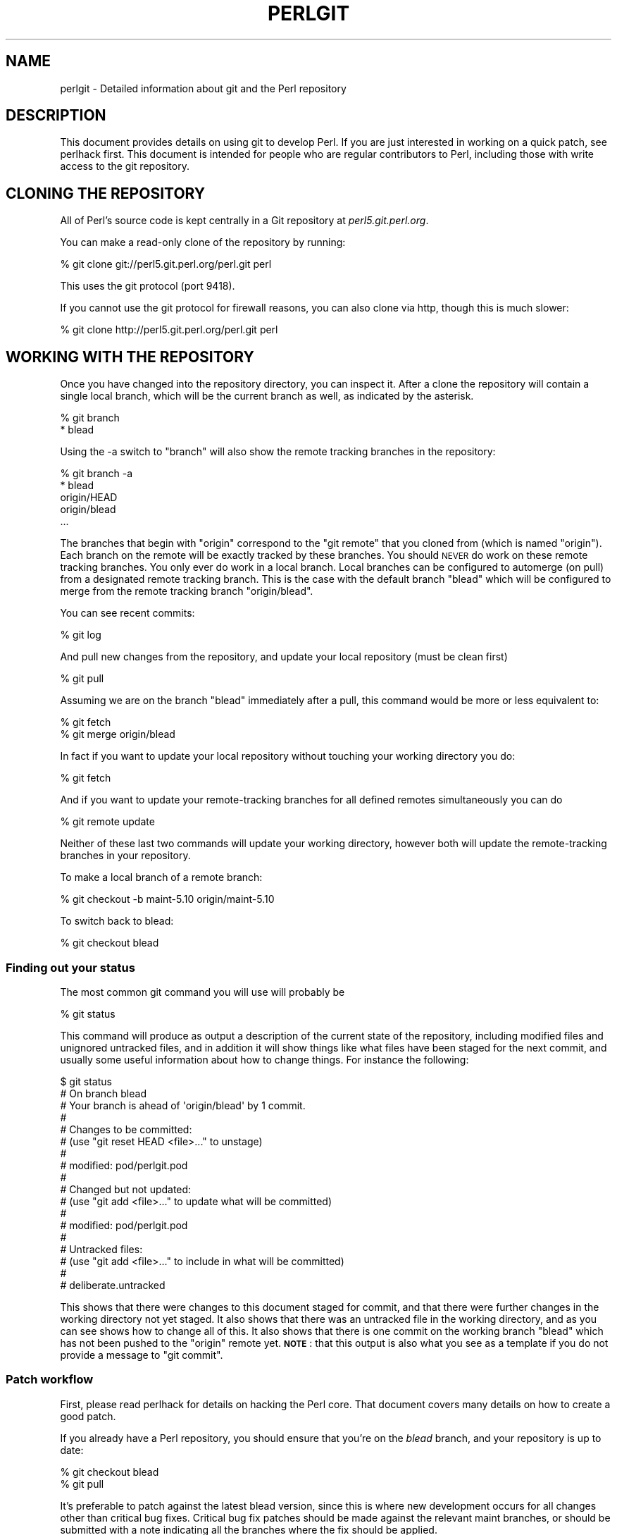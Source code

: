 .\" Automatically generated by Pod::Man 2.28 (Pod::Simple 3.28)
.\"
.\" Standard preamble:
.\" ========================================================================
.de Sp \" Vertical space (when we can't use .PP)
.if t .sp .5v
.if n .sp
..
.de Vb \" Begin verbatim text
.ft CW
.nf
.ne \\$1
..
.de Ve \" End verbatim text
.ft R
.fi
..
.\" Set up some character translations and predefined strings.  \*(-- will
.\" give an unbreakable dash, \*(PI will give pi, \*(L" will give a left
.\" double quote, and \*(R" will give a right double quote.  \*(C+ will
.\" give a nicer C++.  Capital omega is used to do unbreakable dashes and
.\" therefore won't be available.  \*(C` and \*(C' expand to `' in nroff,
.\" nothing in troff, for use with C<>.
.tr \(*W-
.ds C+ C\v'-.1v'\h'-1p'\s-2+\h'-1p'+\s0\v'.1v'\h'-1p'
.ie n \{\
.    ds -- \(*W-
.    ds PI pi
.    if (\n(.H=4u)&(1m=24u) .ds -- \(*W\h'-12u'\(*W\h'-12u'-\" diablo 10 pitch
.    if (\n(.H=4u)&(1m=20u) .ds -- \(*W\h'-12u'\(*W\h'-8u'-\"  diablo 12 pitch
.    ds L" ""
.    ds R" ""
.    ds C` ""
.    ds C' ""
'br\}
.el\{\
.    ds -- \|\(em\|
.    ds PI \(*p
.    ds L" ``
.    ds R" ''
.    ds C`
.    ds C'
'br\}
.\"
.\" Escape single quotes in literal strings from groff's Unicode transform.
.ie \n(.g .ds Aq \(aq
.el       .ds Aq '
.\"
.\" If the F register is turned on, we'll generate index entries on stderr for
.\" titles (.TH), headers (.SH), subsections (.SS), items (.Ip), and index
.\" entries marked with X<> in POD.  Of course, you'll have to process the
.\" output yourself in some meaningful fashion.
.\"
.\" Avoid warning from groff about undefined register 'F'.
.de IX
..
.nr rF 0
.if \n(.g .if rF .nr rF 1
.if (\n(rF:(\n(.g==0)) \{
.    if \nF \{
.        de IX
.        tm Index:\\$1\t\\n%\t"\\$2"
..
.        if !\nF==2 \{
.            nr % 0
.            nr F 2
.        \}
.    \}
.\}
.rr rF
.\"
.\" Accent mark definitions (@(#)ms.acc 1.5 88/02/08 SMI; from UCB 4.2).
.\" Fear.  Run.  Save yourself.  No user-serviceable parts.
.    \" fudge factors for nroff and troff
.if n \{\
.    ds #H 0
.    ds #V .8m
.    ds #F .3m
.    ds #[ \f1
.    ds #] \fP
.\}
.if t \{\
.    ds #H ((1u-(\\\\n(.fu%2u))*.13m)
.    ds #V .6m
.    ds #F 0
.    ds #[ \&
.    ds #] \&
.\}
.    \" simple accents for nroff and troff
.if n \{\
.    ds ' \&
.    ds ` \&
.    ds ^ \&
.    ds , \&
.    ds ~ ~
.    ds /
.\}
.if t \{\
.    ds ' \\k:\h'-(\\n(.wu*8/10-\*(#H)'\'\h"|\\n:u"
.    ds ` \\k:\h'-(\\n(.wu*8/10-\*(#H)'\`\h'|\\n:u'
.    ds ^ \\k:\h'-(\\n(.wu*10/11-\*(#H)'^\h'|\\n:u'
.    ds , \\k:\h'-(\\n(.wu*8/10)',\h'|\\n:u'
.    ds ~ \\k:\h'-(\\n(.wu-\*(#H-.1m)'~\h'|\\n:u'
.    ds / \\k:\h'-(\\n(.wu*8/10-\*(#H)'\z\(sl\h'|\\n:u'
.\}
.    \" troff and (daisy-wheel) nroff accents
.ds : \\k:\h'-(\\n(.wu*8/10-\*(#H+.1m+\*(#F)'\v'-\*(#V'\z.\h'.2m+\*(#F'.\h'|\\n:u'\v'\*(#V'
.ds 8 \h'\*(#H'\(*b\h'-\*(#H'
.ds o \\k:\h'-(\\n(.wu+\w'\(de'u-\*(#H)/2u'\v'-.3n'\*(#[\z\(de\v'.3n'\h'|\\n:u'\*(#]
.ds d- \h'\*(#H'\(pd\h'-\w'~'u'\v'-.25m'\f2\(hy\fP\v'.25m'\h'-\*(#H'
.ds D- D\\k:\h'-\w'D'u'\v'-.11m'\z\(hy\v'.11m'\h'|\\n:u'
.ds th \*(#[\v'.3m'\s+1I\s-1\v'-.3m'\h'-(\w'I'u*2/3)'\s-1o\s+1\*(#]
.ds Th \*(#[\s+2I\s-2\h'-\w'I'u*3/5'\v'-.3m'o\v'.3m'\*(#]
.ds ae a\h'-(\w'a'u*4/10)'e
.ds Ae A\h'-(\w'A'u*4/10)'E
.    \" corrections for vroff
.if v .ds ~ \\k:\h'-(\\n(.wu*9/10-\*(#H)'\s-2\u~\d\s+2\h'|\\n:u'
.if v .ds ^ \\k:\h'-(\\n(.wu*10/11-\*(#H)'\v'-.4m'^\v'.4m'\h'|\\n:u'
.    \" for low resolution devices (crt and lpr)
.if \n(.H>23 .if \n(.V>19 \
\{\
.    ds : e
.    ds 8 ss
.    ds o a
.    ds d- d\h'-1'\(ga
.    ds D- D\h'-1'\(hy
.    ds th \o'bp'
.    ds Th \o'LP'
.    ds ae ae
.    ds Ae AE
.\}
.rm #[ #] #H #V #F C
.\" ========================================================================
.\"
.IX Title "PERLGIT 1"
.TH PERLGIT 1 "2014-09-14" "perl v5.20.1" "Perl Programmers Reference Guide"
.\" For nroff, turn off justification.  Always turn off hyphenation; it makes
.\" way too many mistakes in technical documents.
.if n .ad l
.nh
.SH "NAME"
perlgit \- Detailed information about git and the Perl repository
.SH "DESCRIPTION"
.IX Header "DESCRIPTION"
This document provides details on using git to develop Perl. If you are
just interested in working on a quick patch, see perlhack first.
This document is intended for people who are regular contributors to
Perl, including those with write access to the git repository.
.SH "CLONING THE REPOSITORY"
.IX Header "CLONING THE REPOSITORY"
All of Perl's source code is kept centrally in a Git repository at
\&\fIperl5.git.perl.org\fR.
.PP
You can make a read-only clone of the repository by running:
.PP
.Vb 1
\&  % git clone git://perl5.git.perl.org/perl.git perl
.Ve
.PP
This uses the git protocol (port 9418).
.PP
If you cannot use the git protocol for firewall reasons, you can also
clone via http, though this is much slower:
.PP
.Vb 1
\&  % git clone http://perl5.git.perl.org/perl.git perl
.Ve
.SH "WORKING WITH THE REPOSITORY"
.IX Header "WORKING WITH THE REPOSITORY"
Once you have changed into the repository directory, you can inspect
it. After a clone the repository will contain a single local branch,
which will be the current branch as well, as indicated by the asterisk.
.PP
.Vb 2
\&  % git branch
\&  * blead
.Ve
.PP
Using the \-a switch to \f(CW\*(C`branch\*(C'\fR will also show the remote tracking
branches in the repository:
.PP
.Vb 5
\&  % git branch \-a
\&  * blead
\&    origin/HEAD
\&    origin/blead
\&  ...
.Ve
.PP
The branches that begin with \*(L"origin\*(R" correspond to the \*(L"git remote\*(R"
that you cloned from (which is named \*(L"origin\*(R"). Each branch on the
remote will be exactly tracked by these branches. You should \s-1NEVER\s0 do
work on these remote tracking branches. You only ever do work in a
local branch. Local branches can be configured to automerge (on pull)
from a designated remote tracking branch. This is the case with the
default branch \f(CW\*(C`blead\*(C'\fR which will be configured to merge from the
remote tracking branch \f(CW\*(C`origin/blead\*(C'\fR.
.PP
You can see recent commits:
.PP
.Vb 1
\&  % git log
.Ve
.PP
And pull new changes from the repository, and update your local
repository (must be clean first)
.PP
.Vb 1
\&  % git pull
.Ve
.PP
Assuming we are on the branch \f(CW\*(C`blead\*(C'\fR immediately after a pull, this
command would be more or less equivalent to:
.PP
.Vb 2
\&  % git fetch
\&  % git merge origin/blead
.Ve
.PP
In fact if you want to update your local repository without touching
your working directory you do:
.PP
.Vb 1
\&  % git fetch
.Ve
.PP
And if you want to update your remote-tracking branches for all defined
remotes simultaneously you can do
.PP
.Vb 1
\&  % git remote update
.Ve
.PP
Neither of these last two commands will update your working directory,
however both will update the remote-tracking branches in your
repository.
.PP
To make a local branch of a remote branch:
.PP
.Vb 1
\&  % git checkout \-b maint\-5.10 origin/maint\-5.10
.Ve
.PP
To switch back to blead:
.PP
.Vb 1
\&  % git checkout blead
.Ve
.SS "Finding out your status"
.IX Subsection "Finding out your status"
The most common git command you will use will probably be
.PP
.Vb 1
\&  % git status
.Ve
.PP
This command will produce as output a description of the current state
of the repository, including modified files and unignored untracked
files, and in addition it will show things like what files have been
staged for the next commit, and usually some useful information about
how to change things. For instance the following:
.PP
.Vb 10
\&  $ git status
\&  # On branch blead
\&  # Your branch is ahead of \*(Aqorigin/blead\*(Aq by 1 commit.
\&  #
\&  # Changes to be committed:
\&  #   (use "git reset HEAD <file>..." to unstage)
\&  #
\&  #       modified:   pod/perlgit.pod
\&  #
\&  # Changed but not updated:
\&  #   (use "git add <file>..." to update what will be committed)
\&  #
\&  #       modified:   pod/perlgit.pod
\&  #
\&  # Untracked files:
\&  #   (use "git add <file>..." to include in what will be committed)
\&  #
\&  #       deliberate.untracked
.Ve
.PP
This shows that there were changes to this document staged for commit,
and that there were further changes in the working directory not yet
staged. It also shows that there was an untracked file in the working
directory, and as you can see shows how to change all of this. It also
shows that there is one commit on the working branch \f(CW\*(C`blead\*(C'\fR which has
not been pushed to the \f(CW\*(C`origin\*(C'\fR remote yet. \fB\s-1NOTE\s0\fR: that this output
is also what you see as a template if you do not provide a message to
\&\f(CW\*(C`git commit\*(C'\fR.
.SS "Patch workflow"
.IX Subsection "Patch workflow"
First, please read perlhack for details on hacking the Perl core.
That document covers many details on how to create a good patch.
.PP
If you already have a Perl repository, you should ensure that you're on
the \fIblead\fR branch, and your repository is up to date:
.PP
.Vb 2
\&  % git checkout blead
\&  % git pull
.Ve
.PP
It's preferable to patch against the latest blead version, since this
is where new development occurs for all changes other than critical bug
fixes. Critical bug fix patches should be made against the relevant
maint branches, or should be submitted with a note indicating all the
branches where the fix should be applied.
.PP
Now that we have everything up to date, we need to create a temporary
new branch for these changes and switch into it:
.PP
.Vb 1
\&  % git checkout \-b orange
.Ve
.PP
which is the short form of
.PP
.Vb 2
\&  % git branch orange
\&  % git checkout orange
.Ve
.PP
Creating a topic branch makes it easier for the maintainers to rebase
or merge back into the master blead for a more linear history. If you
don't work on a topic branch the maintainer has to manually cherry pick
your changes onto blead before they can be applied.
.PP
That'll get you scolded on perl5\-porters, so don't do that. Be Awesome.
.PP
Then make your changes. For example, if Leon Brocard changes his name
to Orange Brocard, we should change his name in the \s-1AUTHORS\s0 file:
.PP
.Vb 1
\&  % perl \-pi \-e \*(Aqs{Leon Brocard}{Orange Brocard}\*(Aq AUTHORS
.Ve
.PP
You can see what files are changed:
.PP
.Vb 7
\&  % git status
\&  # On branch orange
\&  # Changes to be committed:
\&  #   (use "git reset HEAD <file>..." to unstage)
\&  #
\&  #    modified:   AUTHORS
\&  #
.Ve
.PP
And you can see the changes:
.PP
.Vb 10
\&  % git diff
\&  diff \-\-git a/AUTHORS b/AUTHORS
\&  index 293dd70..722c93e 100644
\&  \-\-\- a/AUTHORS
\&  +++ b/AUTHORS
\&  @@ \-541,7 +541,7 @@    Lars Hecking                   <lhecking@nmrc.ucc.ie>
\&   Laszlo Molnar                  <laszlo.molnar@eth.ericsson.se>
\&   Leif Huhn                      <leif@hale.dkstat.com>
\&   Len Johnson                    <lenjay@ibm.net>
\&  \-Leon Brocard                   <acme@astray.com>
\&  +Orange Brocard                 <acme@astray.com>
\&   Les Peters                     <lpeters@aol.net>
\&   Lesley Binks                   <lesley.binks@gmail.com>
\&   Lincoln D. Stein               <lstein@cshl.org>
.Ve
.PP
Now commit your change locally:
.PP
.Vb 3
\&  % git commit \-a \-m \*(AqRename Leon Brocard to Orange Brocard\*(Aq
\&  Created commit 6196c1d: Rename Leon Brocard to Orange Brocard
\&   1 files changed, 1 insertions(+), 1 deletions(\-)
.Ve
.PP
The \f(CW\*(C`\-a\*(C'\fR option is used to include all files that git tracks that you
have changed. If at this time, you only want to commit some of the
files you have worked on, you can omit the \f(CW\*(C`\-a\*(C'\fR and use the command
\&\f(CW\*(C`git\ add\ \f(CIFILE\ ...\f(CW\*(C'\fR before doing the commit. \f(CW\*(C`git\ add\ \-\-interactive\*(C'\fR allows you to even just commit portions of files
instead of all the changes in them.
.PP
The \f(CW\*(C`\-m\*(C'\fR option is used to specify the commit message. If you omit it,
git will open a text editor for you to compose the message
interactively. This is useful when the changes are more complex than
the sample given here, and, depending on the editor, to know that the
first line of the commit message doesn't exceed the 50 character legal
maximum.
.PP
Once you've finished writing your commit message and exited your
editor, git will write your change to disk and tell you something like
this:
.PP
.Vb 2
\&  Created commit daf8e63: explain git status and stuff about remotes
\&   1 files changed, 83 insertions(+), 3 deletions(\-)
.Ve
.PP
If you re-run \f(CW\*(C`git status\*(C'\fR, you should see something like this:
.PP
.Vb 9
\&  % git status
\&  # On branch blead
\&  # Your branch is ahead of \*(Aqorigin/blead\*(Aq by 2 commits.
\&  #
\&  # Untracked files:
\&  #   (use "git add <file>..." to include in what will be committed)
\&  #
\&  #       deliberate.untracked
\&  nothing added to commit but untracked files present (use "git add" to track)
.Ve
.PP
When in doubt, before you do anything else, check your status and read
it carefully, many questions are answered directly by the git status
output.
.PP
You can examine your last commit with:
.PP
.Vb 1
\&  % git show HEAD
.Ve
.PP
and if you are not happy with either the description or the patch
itself you can fix it up by editing the files once more and then issue:
.PP
.Vb 1
\&  % git commit \-a \-\-amend
.Ve
.PP
Now you should create a patch file for all your local changes:
.PP
.Vb 2
\&  % git format\-patch \-M origin..
\&  0001\-Rename\-Leon\-Brocard\-to\-Orange\-Brocard.patch
.Ve
.PP
Or for a lot of changes, e.g. from a topic branch:
.PP
.Vb 1
\&  % git format\-patch \-\-stdout \-M origin.. > topic\-branch\-changes.patch
.Ve
.PP
You should now send an email to
perlbug@perl.org <mailto:perlbug@perl.org> with a description of your
changes, and include this patch file as an attachment. In addition to
being tracked by \s-1RT,\s0 mail to perlbug will automatically be forwarded to
perl5\-porters (with manual moderation, so please be patient). You
should only send patches to
perl5\-porters@perl.org <mailto:perl5-porters@perl.org> directly if the
patch is not ready to be applied, but intended for discussion.
.PP
See the next section for how to configure and use git to send these
emails for you.
.PP
If you want to delete your temporary branch, you may do so with:
.PP
.Vb 6
\&  % git checkout blead
\&  % git branch \-d orange
\&  error: The branch \*(Aqorange\*(Aq is not an ancestor of your current HEAD.
\&  If you are sure you want to delete it, run \*(Aqgit branch \-D orange\*(Aq.
\&  % git branch \-D orange
\&  Deleted branch orange.
.Ve
.SS "Committing your changes"
.IX Subsection "Committing your changes"
Assuming that you'd like to commit all the changes you've made as a
single atomic unit, run this command:
.PP
.Vb 1
\&   % git commit \-a
.Ve
.PP
(That \f(CW\*(C`\-a\*(C'\fR tells git to add every file you've changed to this commit.
New files aren't automatically added to your commit when you use
\&\f(CW\*(C`commit \-a\*(C'\fR If you want to add files or to commit some, but not all of
your changes, have a look at the documentation for \f(CW\*(C`git add\*(C'\fR.)
.PP
Git will start up your favorite text editor, so that you can craft a
commit message for your change. See \*(L"Commit message\*(R" in perlhack for more
information about what makes a good commit message.
.PP
Once you've finished writing your commit message and exited your
editor, git will write your change to disk and tell you something like
this:
.PP
.Vb 2
\&  Created commit daf8e63: explain git status and stuff about remotes
\&   1 files changed, 83 insertions(+), 3 deletions(\-)
.Ve
.PP
If you re-run \f(CW\*(C`git status\*(C'\fR, you should see something like this:
.PP
.Vb 9
\&  % git status
\&  # On branch blead
\&  # Your branch is ahead of \*(Aqorigin/blead\*(Aq by 2 commits.
\&  #
\&  # Untracked files:
\&  #   (use "git add <file>..." to include in what will be committed)
\&  #
\&  #       deliberate.untracked
\&  nothing added to commit but untracked files present (use "git add" to track)
.Ve
.PP
When in doubt, before you do anything else, check your status and read
it carefully, many questions are answered directly by the git status
output.
.SS "Sending patch emails"
.IX Subsection "Sending patch emails"
After you've generated your patch you should sent it
to perlbug@perl.org (as discussed in the previous
section with a normal mail client as an
attachment, along with a description of the patch.
.PP
You \fBmust not\fR use \fIgit\-send\-email\fR\|(1) to send patches generated with
\&\fIgit\-format\-patch\fR\|(1). The \s-1RT\s0 ticketing system living behind
perlbug@perl.org does not respect the inline contents of E\-Mails,
sending an inline patch to \s-1RT\s0 guarantees that your patch will be
destroyed.
.PP
Someone may download your patch from \s-1RT,\s0 which will result in the
subject (the first line of the commit message) being omitted.  See \s-1RT\s0
#74192 and commit a4583001 for an example. Alternatively someone may
apply your patch from \s-1RT\s0 after it arrived in their mailbox, by which
time \s-1RT\s0 will have modified the inline content of the message.  See \s-1RT\s0
#74532 and commit f9bcfeac for a bad example of this failure mode.
.SS "A note on derived files"
.IX Subsection "A note on derived files"
Be aware that many files in the distribution are derivative\*(--avoid
patching them, because git won't see the changes to them, and the build
process will overwrite them. Patch the originals instead. Most
utilities (like perldoc) are in this category, i.e. patch
\&\fIutils/perldoc.PL\fR rather than \fIutils/perldoc\fR. Similarly, don't
create patches for files under \f(CW$src_root\fR/ext from their copies found in
\&\f(CW$install_root\fR/lib. If you are unsure about the proper location of a
file that may have gotten copied while building the source
distribution, consult the \f(CW\*(C`MANIFEST\*(C'\fR.
.SS "Cleaning a working directory"
.IX Subsection "Cleaning a working directory"
The command \f(CW\*(C`git clean\*(C'\fR can with varying arguments be used as a
replacement for \f(CW\*(C`make clean\*(C'\fR.
.PP
To reset your working directory to a pristine condition you can do:
.PP
.Vb 1
\&  % git clean \-dxf
.Ve
.PP
However, be aware this will delete \s-1ALL\s0 untracked content. You can use
.PP
.Vb 1
\&  % git clean \-Xf
.Ve
.PP
to remove all ignored untracked files, such as build and test
byproduct, but leave any  manually created files alone.
.PP
If you only want to cancel some uncommitted edits, you can use \f(CW\*(C`git
checkout\*(C'\fR and give it a list of files to be reverted, or \f(CW\*(C`git checkout
\&\-f\*(C'\fR to revert them all.
.PP
If you want to cancel one or several commits, you can use \f(CW\*(C`git reset\*(C'\fR.
.SS "Bisecting"
.IX Subsection "Bisecting"
\&\f(CW\*(C`git\*(C'\fR provides a built-in way to determine which commit should be blamed
for introducing a given bug. \f(CW\*(C`git bisect\*(C'\fR performs a binary search of
history to locate the first failing commit. It is fast, powerful and
flexible, but requires some setup and to automate the process an auxiliary
shell script is needed.
.PP
The core provides a wrapper program, \fIPorting/bisect.pl\fR, which attempts to
simplify as much as possible, making bisecting as simple as running a Perl
one-liner. For example, if you want to know when this became an error:
.PP
.Vb 1
\&    perl \-e \*(Aqmy $a := 2\*(Aq
.Ve
.PP
you simply run this:
.PP
.Vb 1
\&    .../Porting/bisect.pl \-e \*(Aqmy $a := 2;\*(Aq
.Ve
.PP
Using \f(CW\*(C`bisect.pl\*(C'\fR, with one command (and no other files) it's easy to find
out
.IP "\(bu" 4
Which commit caused this example code to break?
.IP "\(bu" 4
Which commit caused this example code to start working?
.IP "\(bu" 4
Which commit added the first file to match this regex?
.IP "\(bu" 4
Which commit removed the last file to match this regex?
.PP
usually without needing to know which versions of perl to use as start and
end revisions, as \fIbisect.pl\fR automatically searches to find the earliest
stable version for which the test case passes. Run
\&\f(CW\*(C`Porting/bisect.pl \-\-help\*(C'\fR for the full documentation, including how to
set the \f(CW\*(C`Configure\*(C'\fR and build time options.
.PP
If you require more flexibility than \fIPorting/bisect.pl\fR has to offer, you'll
need to run \f(CW\*(C`git bisect\*(C'\fR yourself. It's most useful to use \f(CW\*(C`git bisect run\*(C'\fR
to automate the building and testing of perl revisions. For this you'll need
a shell script for \f(CW\*(C`git\*(C'\fR to call to test a particular revision. An example
script is \fIPorting/bisect\-example.sh\fR, which you should copy \fBoutside\fR of
the repository, as the bisect process will reset the state to a clean checkout
as it runs. The instructions below assume that you copied it as \fI~/run\fR and
then edited it as appropriate.
.PP
You first enter in bisect mode with:
.PP
.Vb 1
\&  % git bisect start
.Ve
.PP
For example, if the bug is present on \f(CW\*(C`HEAD\*(C'\fR but wasn't in 5.10.0,
\&\f(CW\*(C`git\*(C'\fR will learn about this when you enter:
.PP
.Vb 3
\&  % git bisect bad
\&  % git bisect good perl\-5.10.0
\&  Bisecting: 853 revisions left to test after this
.Ve
.PP
This results in checking out the median commit between \f(CW\*(C`HEAD\*(C'\fR and
\&\f(CW\*(C`perl\-5.10.0\*(C'\fR. You can then run the bisecting process with:
.PP
.Vb 1
\&  % git bisect run ~/run
.Ve
.PP
When the first bad commit is isolated, \f(CW\*(C`git bisect\*(C'\fR will tell you so:
.PP
.Vb 4
\&  ca4cfd28534303b82a216cfe83a1c80cbc3b9dc5 is first bad commit
\&  commit ca4cfd28534303b82a216cfe83a1c80cbc3b9dc5
\&  Author: Dave Mitchell <davem@fdisolutions.com>
\&  Date:   Sat Feb 9 14:56:23 2008 +0000
\&
\&      [perl #49472] Attributes + Unknown Error
\&      ...
\&
\&  bisect run success
.Ve
.PP
You can peek into the bisecting process with \f(CW\*(C`git bisect log\*(C'\fR and
\&\f(CW\*(C`git bisect visualize\*(C'\fR. \f(CW\*(C`git bisect reset\*(C'\fR will get you out of bisect
mode.
.PP
Please note that the first \f(CW\*(C`good\*(C'\fR state must be an ancestor of the
first \f(CW\*(C`bad\*(C'\fR state. If you want to search for the commit that \fIsolved\fR
some bug, you have to negate your test case (i.e. exit with \f(CW1\fR if \s-1OK\s0
and \f(CW0\fR if not) and still mark the lower bound as \f(CW\*(C`good\*(C'\fR and the
upper as \f(CW\*(C`bad\*(C'\fR. The \*(L"first bad commit\*(R" has then to be understood as
the \*(L"first commit where the bug is solved\*(R".
.PP
\&\f(CW\*(C`git help bisect\*(C'\fR has much more information on how you can tweak your
binary searches.
.SS "Topic branches and rewriting history"
.IX Subsection "Topic branches and rewriting history"
Individual committers should create topic branches under
\&\fByourname\fR/\fBsome_descriptive_name\fR. Other committers should check
with a topic branch's creator before making any change to it.
.PP
The simplest way to create a remote topic branch that works on all
versions of git is to push the current head as a new branch on the
remote, then check it out locally:
.PP
.Vb 3
\&  $ branch="$yourname/$some_descriptive_name"
\&  $ git push origin HEAD:$branch
\&  $ git checkout \-b $branch origin/$branch
.Ve
.PP
Users of git 1.7 or newer can do it in a more obvious manner:
.PP
.Vb 3
\&  $ branch="$yourname/$some_descriptive_name"
\&  $ git checkout \-b $branch
\&  $ git push origin \-u $branch
.Ve
.PP
If you are not the creator of \fByourname\fR/\fBsome_descriptive_name\fR, you
might sometimes find that the original author has edited the branch's
history. There are lots of good reasons for this. Sometimes, an author
might simply be rebasing the branch onto a newer source point.
Sometimes, an author might have found an error in an early commit which
they wanted to fix before merging the branch to blead.
.PP
Currently the master repository is configured to forbid
non-fast-forward merges. This means that the branches within can not be
rebased and pushed as a single step.
.PP
The only way you will ever be allowed to rebase or modify the history
of a pushed branch is to delete it and push it as a new branch under
the same name. Please think carefully about doing this. It may be
better to sequentially rename your branches so that it is easier for
others working with you to cherry-pick their local changes onto the new
version. (\s-1XXX:\s0 needs explanation).
.PP
If you want to rebase a personal topic branch, you will have to delete
your existing topic branch and push as a new version of it. You can do
this via the following formula (see the explanation about \f(CW\*(C`refspec\*(C'\fR's
in the git push documentation for details) after you have rebased your
branch:
.PP
.Vb 4
\&   # first rebase
\&   $ git checkout $user/$topic
\&   $ git fetch
\&   $ git rebase origin/blead
\&
\&   # then "delete\-and\-push"
\&   $ git push origin :$user/$topic
\&   $ git push origin $user/$topic
.Ve
.PP
\&\fB\s-1NOTE:\s0\fR it is forbidden at the repository level to delete any of the
\&\*(L"primary\*(R" branches. That is any branch matching
\&\f(CW\*(C`m!^(blead|maint|perl)!\*(C'\fR. Any attempt to do so will result in git
producing an error like this:
.PP
.Vb 7
\&    $ git push origin :blead
\&    *** It is forbidden to delete blead/maint branches in this repository
\&    error: hooks/update exited with error code 1
\&    error: hook declined to update refs/heads/blead
\&    To ssh://perl5.git.perl.org/perl
\&     ! [remote rejected] blead (hook declined)
\&     error: failed to push some refs to \*(Aqssh://perl5.git.perl.org/perl\*(Aq
.Ve
.PP
As a matter of policy we do \fBnot\fR edit the history of the blead and
maint\-* branches. If a typo (or worse) sneaks into a commit to blead or
maint\-*, we'll fix it in another commit. The only types of updates
allowed on these branches are \*(L"fast-forward's\*(R", where all history is
preserved.
.PP
Annotated tags in the canonical perl.git repository will never be
deleted or modified. Think long and hard about whether you want to push
a local tag to perl.git before doing so. (Pushing unannotated tags is
not allowed.)
.SS "Grafts"
.IX Subsection "Grafts"
The perl history contains one mistake which was not caught in the
conversion: a merge was recorded in the history between blead and
maint\-5.10 where no merge actually occurred. Due to the nature of git,
this is now impossible to fix in the public repository. You can remove
this mis-merge locally by adding the following line to your
\&\f(CW\*(C`.git/info/grafts\*(C'\fR file:
.PP
.Vb 1
\&  296f12bbbbaa06de9be9d09d3dcf8f4528898a49 434946e0cb7a32589ed92d18008aaa1d88515930
.Ve
.PP
It is particularly important to have this graft line if any bisecting
is done in the area of the \*(L"merge\*(R" in question.
.SH "WRITE ACCESS TO THE GIT REPOSITORY"
.IX Header "WRITE ACCESS TO THE GIT REPOSITORY"
Once you have write access, you will need to modify the \s-1URL\s0 for the
origin remote to enable pushing. Edit \fI.git/config\fR with the
\&\fIgit\-config\fR\|(1) command:
.PP
.Vb 1
\&  % git config remote.origin.url ssh://perl5.git.perl.org/perl.git
.Ve
.PP
You can also set up your user name and e\-mail address. Most people do
this once globally in their \fI~/.gitconfig\fR by doing something like:
.PP
.Vb 2
\&  % git config \-\-global user.name "\*(Aevar Arnfjo\*:r\*(d- Bjarmason"
\&  % git config \-\-global user.email avarab@gmail.com
.Ve
.PP
However, if you'd like to override that just for perl, 
execute something like the following in \fIperl\fR:
.PP
.Vb 1
\&  % git config user.email avar@cpan.org
.Ve
.PP
It is also possible to keep \f(CW\*(C`origin\*(C'\fR as a git remote, and add a new
remote for ssh access:
.PP
.Vb 1
\&  % git remote add camel perl5.git.perl.org:/perl.git
.Ve
.PP
This allows you to update your local repository by pulling from
\&\f(CW\*(C`origin\*(C'\fR, which is faster and doesn't require you to authenticate, and
to push your changes back with the \f(CW\*(C`camel\*(C'\fR remote:
.PP
.Vb 2
\&  % git fetch camel
\&  % git push camel
.Ve
.PP
The \f(CW\*(C`fetch\*(C'\fR command just updates the \f(CW\*(C`camel\*(C'\fR refs, as the objects
themselves should have been fetched when pulling from \f(CW\*(C`origin\*(C'\fR.
.SS "Accepting a patch"
.IX Subsection "Accepting a patch"
If you have received a patch file generated using the above section,
you should try out the patch.
.PP
First we need to create a temporary new branch for these changes and
switch into it:
.PP
.Vb 1
\&  % git checkout \-b experimental
.Ve
.PP
Patches that were formatted by \f(CW\*(C`git format\-patch\*(C'\fR are applied with
\&\f(CW\*(C`git am\*(C'\fR:
.PP
.Vb 2
\&  % git am 0001\-Rename\-Leon\-Brocard\-to\-Orange\-Brocard.patch
\&  Applying Rename Leon Brocard to Orange Brocard
.Ve
.PP
If just a raw diff is provided, it is also possible use this two-step
process:
.PP
.Vb 2
\&  % git apply bugfix.diff
\&  % git commit \-a \-m "Some fixing" \-\-author="That Guy <that.guy@internets.com>"
.Ve
.PP
Now we can inspect the change:
.PP
.Vb 4
\&  % git show HEAD
\&  commit b1b3dab48344cff6de4087efca3dbd63548ab5e2
\&  Author: Leon Brocard <acme@astray.com>
\&  Date:   Fri Dec 19 17:02:59 2008 +0000
\&
\&    Rename Leon Brocard to Orange Brocard
\&
\&  diff \-\-git a/AUTHORS b/AUTHORS
\&  index 293dd70..722c93e 100644
\&  \-\-\- a/AUTHORS
\&  +++ b/AUTHORS
\&  @@ \-541,7 +541,7 @@ Lars Hecking                        <lhecking@nmrc.ucc.ie>
\&   Laszlo Molnar                  <laszlo.molnar@eth.ericsson.se>
\&   Leif Huhn                      <leif@hale.dkstat.com>
\&   Len Johnson                    <lenjay@ibm.net>
\&  \-Leon Brocard                   <acme@astray.com>
\&  +Orange Brocard                 <acme@astray.com>
\&   Les Peters                     <lpeters@aol.net>
\&   Lesley Binks                   <lesley.binks@gmail.com>
\&   Lincoln D. Stein               <lstein@cshl.org>
.Ve
.PP
If you are a committer to Perl and you think the patch is good, you can
then merge it into blead then push it out to the main repository:
.PP
.Vb 3
\&  % git checkout blead
\&  % git merge experimental
\&  % git push origin blead
.Ve
.PP
If you want to delete your temporary branch, you may do so with:
.PP
.Vb 6
\&  % git checkout blead
\&  % git branch \-d experimental
\&  error: The branch \*(Aqexperimental\*(Aq is not an ancestor of your current HEAD.
\&  If you are sure you want to delete it, run \*(Aqgit branch \-D experimental\*(Aq.
\&  % git branch \-D experimental
\&  Deleted branch experimental.
.Ve
.SS "Committing to blead"
.IX Subsection "Committing to blead"
The 'blead' branch will become the next production release of Perl.
.PP
Before pushing \fIany\fR local change to blead, it's incredibly important
that you do a few things, lest other committers come after you with
pitchforks and torches:
.IP "\(bu" 4
Make sure you have a good commit message. See \*(L"Commit
message\*(R" in perlhack for details.
.IP "\(bu" 4
Run the test suite. You might not think that one typo fix would break a
test file. You'd be wrong. Here's an example of where not running the
suite caused problems. A patch was submitted that added a couple of
tests to an existing .t. It couldn't possibly affect anything else, so
no need to test beyond the single affected .t, right?  But, the
submitter's email address had changed since the last of their
submissions, and this caused other tests to fail. Running the test
target given in the next item would have caught this problem.
.IP "\(bu" 4
If you don't run the full test suite, at least \f(CW\*(C`make test_porting\*(C'\fR.
This will run basic sanity checks. To see which sanity checks, have a
look in \fIt/porting\fR.
.IP "\(bu" 4
If you make any changes that affect miniperl or core routines that have
different code paths for miniperl, be sure to run \f(CW\*(C`make minitest\*(C'\fR.
This will catch problems that even the full test suite will not catch
because it runs a subset of tests under miniperl rather than perl.
.SS "On merging and rebasing"
.IX Subsection "On merging and rebasing"
Simple, one-off commits pushed to the 'blead' branch should be simple
commits that apply cleanly.  In other words, you should make sure your
work is committed against the current position of blead, so that you can
push back to the master repository without merging.
.PP
Sometimes, blead will move while you're building or testing your
changes.  When this happens, your push will be rejected with a message
like this:
.PP
.Vb 6
\&  To ssh://perl5.git.perl.org/perl.git
\&   ! [rejected]        blead \-> blead (non\-fast\-forward)
\&  error: failed to push some refs to \*(Aqssh://perl5.git.perl.org/perl.git\*(Aq
\&  To prevent you from losing history, non\-fast\-forward updates were rejected
\&  Merge the remote changes (e.g. \*(Aqgit pull\*(Aq) before pushing again.  See the
\&  \*(AqNote about fast\-forwards\*(Aq section of \*(Aqgit push \-\-help\*(Aq for details.
.Ve
.PP
When this happens, you can just \fIrebase\fR your work against the new
position of blead, like this (assuming your remote for the master
repository is \*(L"p5p\*(R"):
.PP
.Vb 2
\&  $ git fetch p5p
\&  $ git rebase p5p/blead
.Ve
.PP
You will see your commits being re-applied, and you will then be able to
push safely.  More information about rebasing can be found in the
documentation for the \fIgit\-rebase\fR\|(1) command.
.PP
For larger sets of commits that only make sense together, or that would
benefit from a summary of the set's purpose, you should use a merge
commit.  You should perform your work on a topic branch, which you should regularly rebase
against blead to ensure that your code is not broken by blead moving.
When you have finished your work, please perform a final rebase and
test.  Linear history is something that gets lost with every
commit on blead, but a final rebase makes the history linear
again, making it easier for future maintainers to see what has
happened.  Rebase as follows (assuming your work was on the
branch \f(CW\*(C`committer/somework\*(C'\fR):
.PP
.Vb 2
\&  $ git checkout committer/somework
\&  $ git rebase blead
.Ve
.PP
Then you can merge it into master like this:
.PP
.Vb 3
\&  $ git checkout blead
\&  $ git merge \-\-no\-ff \-\-no\-commit committer/somework
\&  $ git commit \-a
.Ve
.PP
The switches above deserve explanation.  \f(CW\*(C`\-\-no\-ff\*(C'\fR indicates that even
if all your work can be applied linearly against blead, a merge commit
should still be prepared.  This ensures that all your work will be shown
as a side branch, with all its commits merged into the mainstream blead
by the merge commit.
.PP
\&\f(CW\*(C`\-\-no\-commit\*(C'\fR means that the merge commit will be \fIprepared\fR but not
\&\fIcommitted\fR.  The commit is then actually performed when you run the
next command, which will bring up your editor to describe the commit.
Without \f(CW\*(C`\-\-no\-commit\*(C'\fR, the commit would be made with nearly no useful
message, which would greatly diminish the value of the merge commit as a
placeholder for the work's description.
.PP
When describing the merge commit, explain the purpose of the branch, and
keep in mind that this description will probably be used by the
eventual release engineer when reviewing the next perldelta document.
.SS "Committing to maintenance versions"
.IX Subsection "Committing to maintenance versions"
Maintenance versions should only be altered to add critical bug fixes,
see perlpolicy.
.PP
To commit to a maintenance version of perl, you need to create a local
tracking branch:
.PP
.Vb 1
\&  % git checkout \-\-track \-b maint\-5.005 origin/maint\-5.005
.Ve
.PP
This creates a local branch named \f(CW\*(C`maint\-5.005\*(C'\fR, which tracks the
remote branch \f(CW\*(C`origin/maint\-5.005\*(C'\fR. Then you can pull, commit, merge
and push as before.
.PP
You can also cherry-pick commits from blead and another branch, by
using the \f(CW\*(C`git cherry\-pick\*(C'\fR command. It is recommended to use the
\&\fB\-x\fR option to \f(CW\*(C`git cherry\-pick\*(C'\fR in order to record the \s-1SHA1\s0 of the
original commit in the new commit message.
.PP
Before pushing any change to a maint version, make sure you've
satisfied the steps in \*(L"Committing to blead\*(R" above.
.SS "Merging from a branch via GitHub"
.IX Subsection "Merging from a branch via GitHub"
While we don't encourage the submission of patches via GitHub, that
will still happen. Here is a guide to merging patches from a GitHub
repository.
.PP
.Vb 2
\&  % git remote add avar git://github.com/avar/perl.git
\&  % git fetch avar
.Ve
.PP
Now you can see the differences between the branch and blead:
.PP
.Vb 1
\&  % git diff avar/orange
.Ve
.PP
And you can see the commits:
.PP
.Vb 1
\&  % git log avar/orange
.Ve
.PP
If you approve of a specific commit, you can cherry pick it:
.PP
.Vb 1
\&  % git cherry\-pick 0c24b290ae02b2ab3304f51d5e11e85eb3659eae
.Ve
.PP
Or you could just merge the whole branch if you like it all:
.PP
.Vb 1
\&  % git merge avar/orange
.Ve
.PP
And then push back to the repository:
.PP
.Vb 1
\&  % git push origin blead
.Ve
.SS "Using a smoke-me branch to test changes"
.IX Subsection "Using a smoke-me branch to test changes"
Sometimes a change affects code paths which you cannot test on the OSes
which are directly available to you and it would be wise to have users
on other OSes test the change before you commit it to blead.
.PP
Fortunately, there is a way to get your change smoke-tested on various
OSes: push it to a \*(L"smoke-me\*(R" branch and wait for certain automated
smoke-testers to report the results from their OSes.
.PP
The procedure for doing this is roughly as follows (using the example of
of tonyc's smoke-me branch called win32stat):
.PP
First, make a local branch and switch to it:
.PP
.Vb 1
\&  % git checkout \-b win32stat
.Ve
.PP
Make some changes, build perl and test your changes, then commit them to
your local branch. Then push your local branch to a remote smoke-me
branch:
.PP
.Vb 1
\&  % git push origin win32stat:smoke\-me/tonyc/win32stat
.Ve
.PP
Now you can switch back to blead locally:
.PP
.Vb 1
\&  % git checkout blead
.Ve
.PP
and continue working on other things while you wait a day or two,
keeping an eye on the results reported for your smoke-me branch at
<http://perl.develop\-help.com/?b=smoke\-me/tonyc/win32state>.
.PP
If all is well then update your blead branch:
.PP
.Vb 1
\&  % git pull
.Ve
.PP
then checkout your smoke-me branch once more and rebase it on blead:
.PP
.Vb 1
\&  % git rebase blead win32stat
.Ve
.PP
Now switch back to blead and merge your smoke-me branch into it:
.PP
.Vb 2
\&  % git checkout blead
\&  % git merge win32stat
.Ve
.PP
As described earlier, if there are many changes on your smoke-me branch
then you should prepare a merge commit in which to give an overview of
those changes by using the following command instead of the last
command above:
.PP
.Vb 1
\&  % git merge win32stat \-\-no\-ff \-\-no\-commit
.Ve
.PP
You should now build perl and test your (merged) changes one last time
(ideally run the whole test suite, but failing that at least run the
\&\fIt/porting/*.t\fR tests) before pushing your changes as usual:
.PP
.Vb 1
\&  % git push origin blead
.Ve
.PP
Finally, you should then delete the remote smoke-me branch:
.PP
.Vb 1
\&  % git push origin :smoke\-me/tonyc/win32stat
.Ve
.PP
(which is likely to produce a warning like this, which can be ignored:
.PP
.Vb 3
\&  remote: fatal: ambiguous argument \*(Aqrefs/heads/smoke\-me/tonyc/win32stat\*(Aq:
\&  unknown revision or path not in the working tree.
\&  remote: Use \*(Aq\-\-\*(Aq to separate paths from revisions
.Ve
.PP
) and then delete your local branch:
.PP
.Vb 1
\&  % git branch \-d win32stat
.Ve
.SS "A note on camel and dromedary"
.IX Subsection "A note on camel and dromedary"
The committers have \s-1SSH\s0 access to the two servers that serve
\&\f(CW\*(C`perl5.git.perl.org\*(C'\fR. One is \f(CW\*(C`perl5.git.perl.org\*(C'\fR itself (\fIcamel\fR),
which is the 'master' repository. The second one is
\&\f(CW\*(C`users.perl5.git.perl.org\*(C'\fR (\fIdromedary\fR), which can be used for
general testing and development. Dromedary syncs the git tree from
camel every few minutes, you should not push there. Both machines also
have a full \s-1CPAN\s0 mirror in /srv/CPAN, please use this. To share files
with the general public, dromedary serves your ~/public_html/ as
\&\f(CW\*(C`http://users.perl5.git.perl.org/~yourlogin/\*(C'\fR
.PP
These hosts have fairly strict firewalls to the outside. Outgoing, only
rsync, ssh and git are allowed. For http and ftp, you can use
http://webproxy:3128 as proxy. Incoming, the firewall tries to detect
attacks and blocks \s-1IP\s0 addresses with suspicious activity. This
sometimes (but very rarely) has false positives and you might get
blocked. The quickest way to get unblocked is to notify the admins.
.PP
These two boxes are owned, hosted, and operated by booking.com. You can
reach the sysadmins in #p5p on irc.perl.org or via mail to
\&\f(CW\*(C`perl5\-porters@perl.org\*(C'\fR.
